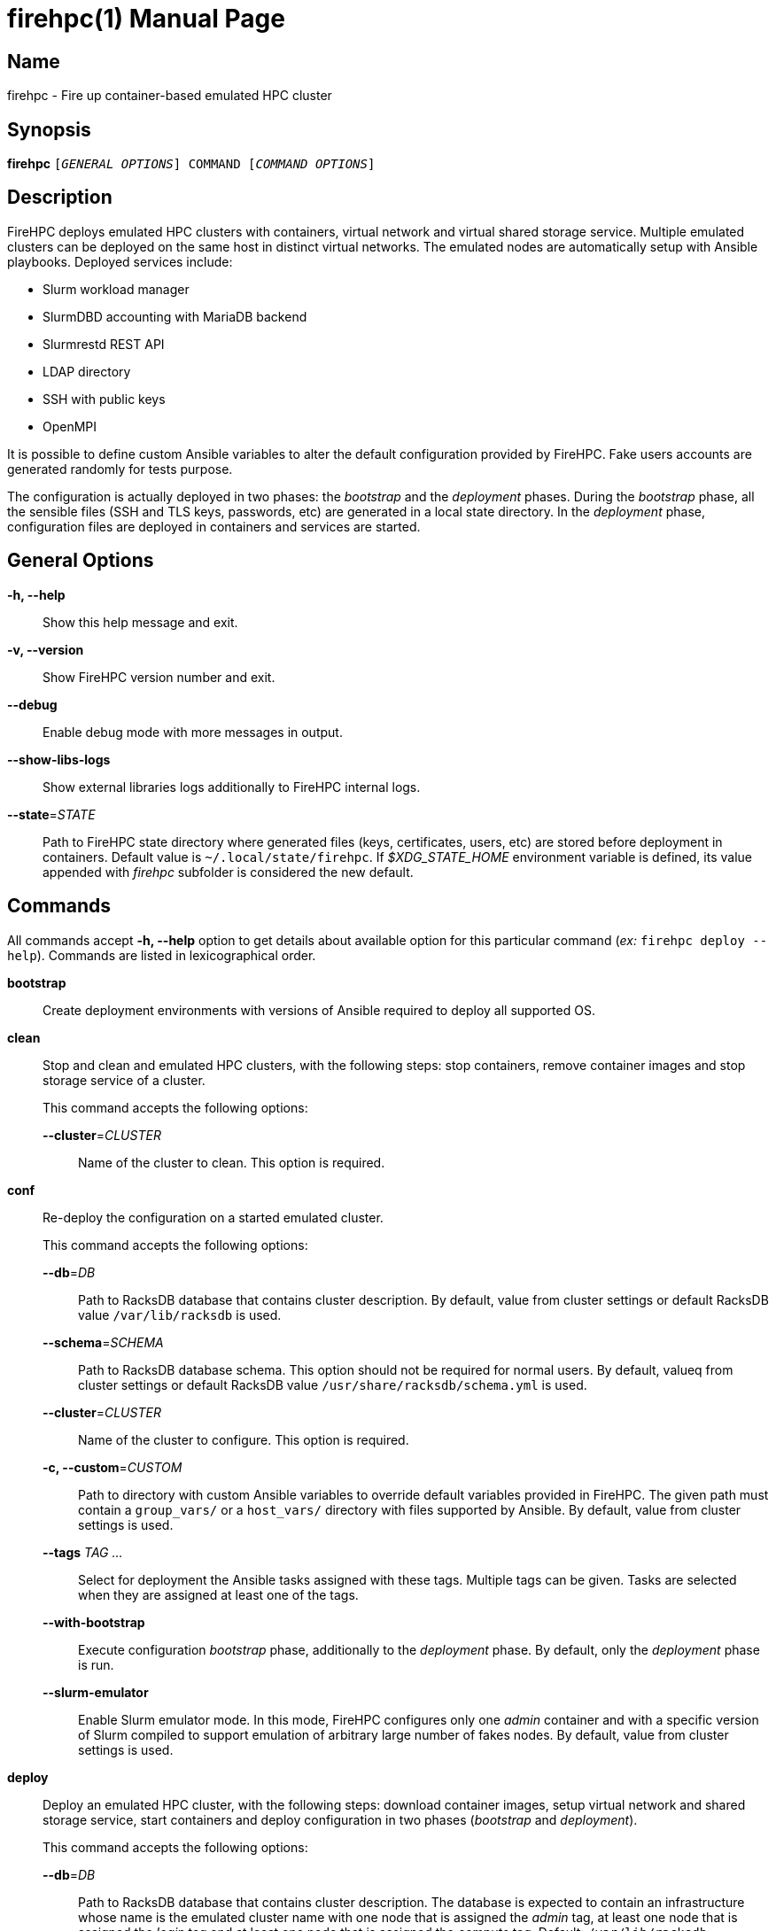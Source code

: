 = firehpc(1)
Rackslab: https://rackslab.io
:doctype: manpage
:manmanual: firehpc
:man-linkstyle: pass:[blue R < >]

== Name

firehpc - Fire up container-based emulated HPC cluster

== Synopsis

[.cli-opt]#*firehpc*# `[_GENERAL OPTIONS_] COMMAND [_COMMAND OPTIONS_]`

== Description

FireHPC deploys emulated HPC clusters with containers, virtual network and
virtual shared storage service. Multiple emulated clusters can be deployed on
the same host in distinct virtual networks. The emulated nodes are automatically
setup with Ansible playbooks. Deployed services include:

* Slurm workload manager
* SlurmDBD accounting with MariaDB backend
* Slurmrestd REST API
* LDAP directory
* SSH with public keys
* OpenMPI

It is possible to define custom Ansible variables to alter the default
configuration provided by FireHPC. Fake users accounts are generated randomly
for tests purpose.

The configuration is actually deployed in two phases: the _bootstrap_ and the
_deployment_ phases. During the _bootstrap_ phase, all the sensible files (SSH
and TLS keys, passwords, etc) are generated in a local state directory. In the
_deployment_ phase, configuration files are deployed in containers and services
are started.

== General Options

[.cli-opt]#*-h, --help*#::
  Show this help message and exit.

[.cli-opt]#*-v, --version*#::
  Show FireHPC version number and exit.

[.cli-opt]#*--debug*#::
  Enable debug mode with more messages in output.

[.cli-opt]#*--show-libs-logs*#::
  Show external libraries logs additionally to FireHPC internal logs.

[.cli-opt]#*--state*=#[.cli-optval]##_STATE_##::
  Path to FireHPC state directory where generated files (keys, certificates,
  users, etc) are stored before deployment in containers. Default value is
  [.path]#`~/.local/state/firehpc`#. If _$XDG_STATE_HOME_ environment variable
  is defined, its value appended with _firehpc_ subfolder is considered the new
  default.

== Commands

All commands accept [.cli-opt]#*-h, --help*# option to get details about
available option for this particular command (_ex:_ `firehpc deploy --help`).
Commands are listed in lexicographical order.

[.cli-opt]#*bootstrap*#::

  Create deployment environments with versions of Ansible required to deploy all
  supported OS.

[.cli-opt]#*clean*#::

  Stop and clean and emulated HPC clusters, with the following steps: stop
  containers, remove container images and stop storage service of a cluster.
+
--
This command accepts the following options:

[.cli-opt]#*--cluster*=#[.cli-optval]##_CLUSTER_##::
  Name of the cluster to clean. This option is required.
--

[.cli-opt]#*conf*#::

  Re-deploy the configuration on a started emulated cluster.
+
--
This command accepts the following options:

[.cli-opt]#*--db*=#[.cli-optval]##_DB_##:: Path to RacksDB database that
  contains cluster description. By default, value from cluster settings or
  default RacksDB value [.path]#`/var/lib/racksdb`# is used.

[.cli-opt]#*--schema*=#[.cli-optval]##_SCHEMA_##:: Path to RacksDB database
  schema. This option should not be required for normal users. By default, valueq
  from cluster settings or default RacksDB value
  [.path]#`/usr/share/racksdb/schema.yml`# is used.

[.cli-opt]#*--cluster*=#[.cli-optval]##_CLUSTER_##::
  Name of the cluster to configure. This option is required.

[.cli-opt]#*-c, --custom*=#[.cli-optval]##_CUSTOM_##::
  Path to directory with custom Ansible variables to override default variables
  provided in FireHPC. The given path must contain a [.path]#`group_vars/`# or a
  [.path]#`host_vars/`# directory with files supported by Ansible. By default,
  value from cluster settings is used.

[.cli-opt]#*--tags*# [.cli-optval]##_TAG …_##::
  Select for deployment the Ansible tasks assigned with these tags. Multiple
  tags can be given. Tasks are selected when they are assigned at least one of
  the tags.

[.cli-opt]#*--with-bootstrap*#::
  Execute configuration _bootstrap_ phase, additionally to the _deployment_
  phase. By default, only the _deployment_ phase is run.

[.cli-opt]#*--slurm-emulator*#::
  Enable Slurm emulator mode. In this mode, FireHPC configures only one _admin_
  container and with a specific version of Slurm compiled to support emulation
  of arbitrary large number of fakes nodes. By default, value from cluster
  settings is used.
--

[.cli-opt]#*deploy*#::

  Deploy an emulated HPC cluster, with the following steps: download container
  images, setup virtual network and shared storage service, start containers and
  deploy configuration in two phases (_bootstrap_ and _deployment_).
+
--
This command accepts the following options:

[.cli-opt]#*--db*=#[.cli-optval]##_DB_##:: Path to RacksDB database that
  contains cluster description. The database is expected to contain an
  infrastructure whose name is the emulated cluster name with one node that is
  assigned the _admin_ tag, at least one node that is assigned the _login_ tag
  and at least one node that is assigned the _compute_ tag. Default:
  [.path]#`/var/lib/racksdb`#.

[.cli-opt]#*--schema*=#[.cli-optval]##_SCHEMA_##:: Path to RacksDB database
  schema. This option should not be required for normal users.
  Default: [.path]#`/usr/share/racksdb/schema.yml`#.

[.cli-opt]#*--cluster*=#[.cli-optval]##_CLUSTER_##::
  Name of the cluster to configure. This option is required.

[.cli-opt]#*--os*=#[.cli-optval]##_OS_##::
  Name of the operating system of downloaded the container image. See
  `firehpc images` for available values. This option is required.

[.cli-opt]#*-c, --custom*=#[.cli-optval]##_CUSTOM_##::
  Path to directory with custom Ansible variables to override default variables
  provided in FireHPC. The given path must contain a [.path]#`group_vars/`# or a
  [.path]#`host_vars/`# directory with files supported by Ansible.

[.cli-opt]#*--slurm-emulator*#::
  Enable Slurm emulator mode. In this mode, FireHPC spawns only one _admin_
  container and install a specific version of Slurm compiled to support
  emulation of arbitrary large number of fakes nodes.

[.cli-opt]#*--users*=#[.cli-optval]##_CLUSTER_##::
  Instead of randomly generating a new users directory, extract users directory
  from another existing cluster. This is useful to create the have the same user
  accounts on several clusters.
--
+
This command saves values of [.cli-opt]#*--db*#, [.cli-opt]#*--schema*#,
[.cli-opt]#*-c, --custom*# and [.cli-opt]#*--slurm-emulator*# options in cluster
settings file.

[.cli-opt]#*images*#::

  List available operating systems and the URL of the corresponding container
  images to download.

[.cli-opt]#*list*#::

  List clusters present in FireHPC state directory.

[.cli-opt]#*load*#::

  Load clusters with fake jobs to emulate real usage. The command requires one
  or multiple cluster names in argument.

+
--
This command accepts the following options:

[.cli-opt]#*--time-off-factor*=#[.cli-optval]##_FACTOR_##:: Define how much the
  load is divided outside business hours (ie. 8am-7pm from monday to friday).
  With a value of 1, the load stays the same as during business hours.
  Default: 5.
--

[.cli-opt]#*restore*#::

  Restore a cluster after restart and IP addresses change.
+
--
This command accepts the following options:

[.cli-opt]#*--db*=#[.cli-optval]##_DB_##:: Path to RacksDB database that
  contains cluster description. By default, value from cluster settings or
  default RacksDB value [.path]#`/var/lib/racksdb`# is used.

[.cli-opt]#*--schema*=#[.cli-optval]##_SCHEMA_##:: Path to RacksDB database
  schema. This option should not be required for normal users. By default, value
  from cluster settings or default RacksDB value
  [.path]#`/usr/share/racksdb/schema.yml`# is used.

[.cli-opt]#*--cluster*=#[.cli-optval]##_CLUSTER_##::
  Name of the cluster to restore. This option is required.

[.cli-opt]#*-c, --custom*=#[.cli-optval]##_CUSTOM_##::
  Path to directory with custom Ansible variables to override default variables
  provided in FireHPC. The given path must contain a [.path]#`group_vars/`# or a
  [.path]#`host_vars/`# directory with files supported by Ansible. By default,
  value from cluster settings is used.

[.cli-opt]#*--slurm-emulator*#::
  Enable Slurm emulator mode. In this mode, FireHPC configures only one _admin_
  container and with a specific version of Slurm compiled to support emulation
  of arbitrary large number of fakes nodes. By default, value from cluster
  settings is used.
--

[.cli-opt]#*ssh*#::

  Open a shell or run a command on a container through SSH.
+
--
This command requires at least one argument to specify the destination container
in the format [LOGIN@][CONTAINER.]CLUSTER (ex: `hpc`, `login.hpc`, `root@hpc` or
`john@cn1.hpc`). By default, _admin_ container is considered. Additional
arguments are treated as a command to execute on container with its own
arguments. Without additional arguments, an interactive shell is launched in the
container.
--

[.cli-opt]#*start*#::

  Start all non-running containers of a cluster. To define the list of
  containers to start, it looks for the defined container images and exclude
  already running containers. Note that you probably need to deploy
  configuration on the cluster afterwards in order to restore a working state.
+
--
This command accepts the following options:

[.cli-opt]#*--cluster*=#[.cli-optval]##_CLUSTER_##::
  Name of the cluster to start. This option is required.
--

[.cli-opt]#*status*#::

  Report the status of an emulated cluster. It gives the list of running
  containers and the randomly generated user accounts for the cluster.
+
--
This command accepts the following options:

[.cli-opt]#*--cluster*=#[.cli-optval]##_CLUSTER_##::
  Name of the cluster. This option is required.

[.cli-opt]#*--json*#::
  Report cluster status in JSON format.
--

[.cli-opt]#*stop*#::

  Stop all containers of an emulated HPC clusters.
+
--
This command accepts the following options:

[.cli-opt]#*--cluster*=#[.cli-optval]##_CLUSTER_##::
  Name of the cluster to stop. This option is required.
--

[.cli-opt]#*update*#::

  Update cluster settings.
+
--
This command accepts the following options:

[.cli-opt]#*--db*=#[.cli-optval]##_DB_##:: New path to RacksDB database that
  contains cluster description. The database is expected to contain an
  infrastructure whose name is the emulated cluster name with one node that is
  assigned the _admin_ tag, at least one node that is assigned the _login_ tag
  and at least one node that is assigned the _compute_ tag.

[.cli-opt]#*--schema*=#[.cli-optval]##_SCHEMA_##:: New path to RacksDB database
  schema. This option should not be required for normal users.

[.cli-opt]#*--cluster*=#[.cli-optval]##_CLUSTER_##::
  Name of the cluster to update. This option is required.

[.cli-opt]#*-c, --custom*=#[.cli-optval]##_CUSTOM_##::
  New path to directory with custom Ansible variables to override default
  variables provided in FireHPC. The given path must contain a
  [.path]#`group_vars/`# or a [.path]#`host_vars/`# directory with files
  supported by Ansible.

[.cli-opt]#*--slurm-emulator*#::
  Enable Slurm emulator mode. In this mode, FireHPC configures only one _admin_
  container and with a specific version of Slurm compiled to support emulation
  of arbitrary large number of fakes nodes.
--

== Exit status

*0*::
  `firehpc` has processed command with success.

*1*::
  `firehpc` encountered an error.

== Resources

FireHPC web site: https://github.com/rackslab/firehpc

== Copying

Copyright (C) 2023 {author}. +

FireHPC is distributed under the terms of the GNU General Public License v3.0
or later (GPLv3+).
